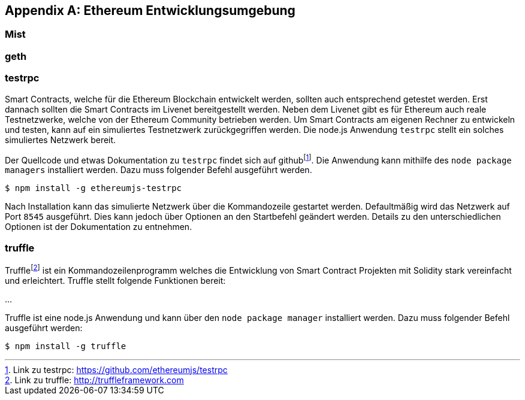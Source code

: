 [appendix]
== Ethereum Entwicklungsumgebung

=== Mist
=== geth

=== testrpc

Smart Contracts, welche für die Ethereum Blockchain entwickelt werden, sollten auch entsprechend getestet werden. Erst dannach sollten die Smart Contracts im Livenet bereitgestellt werden. Neben dem Livenet gibt es für Ethereum auch reale Testnetzwerke, welche von der Ethereum Community betrieben werden. Um Smart Contracts am eigenen Rechner zu entwickeln und testen, kann auf ein simuliertes Testnetzwerk zurückgegriffen werden. Die node.js Anwendung `testrpc` stellt ein solches simuliertes Netzwerk bereit.

Der Quellcode und etwas Dokumentation zu `testrpc` findet sich auf github{empty}footnote:[Link zu testrpc:  https://github.com/ethereumjs/testrpc]. Die Anwendung kann mithilfe des `node package managers` installiert werden. Dazu muss folgender Befehl ausgeführt werden.

----
$ npm install -g ethereumjs-testrpc
----

Nach Installation kann das simulierte Netzwerk über die Kommandozeile gestartet werden. Defaultmäßig wird das Netzwerk auf Port `8545` ausgeführt. Dies kann jedoch über Optionen an den Startbefehl geändert werden. Details zu den unterschiedlichen Optionen ist der Dokumentation zu entnehmen.  

=== truffle

Truffle{empty}footnote:[Link zu truffle:  http://truffleframework.com] ist ein Kommandozeilenprogramm welches die Entwicklung von Smart Contract Projekten mit Solidity stark vereinfacht und erleichtert. Truffle stellt folgende Funktionen bereit:

...

Truffle ist eine node.js Anwendung und kann über den `node package manager` installiert werden. Dazu muss folgender Befehl ausgeführt werden:

----
$ npm install -g truffle
----

